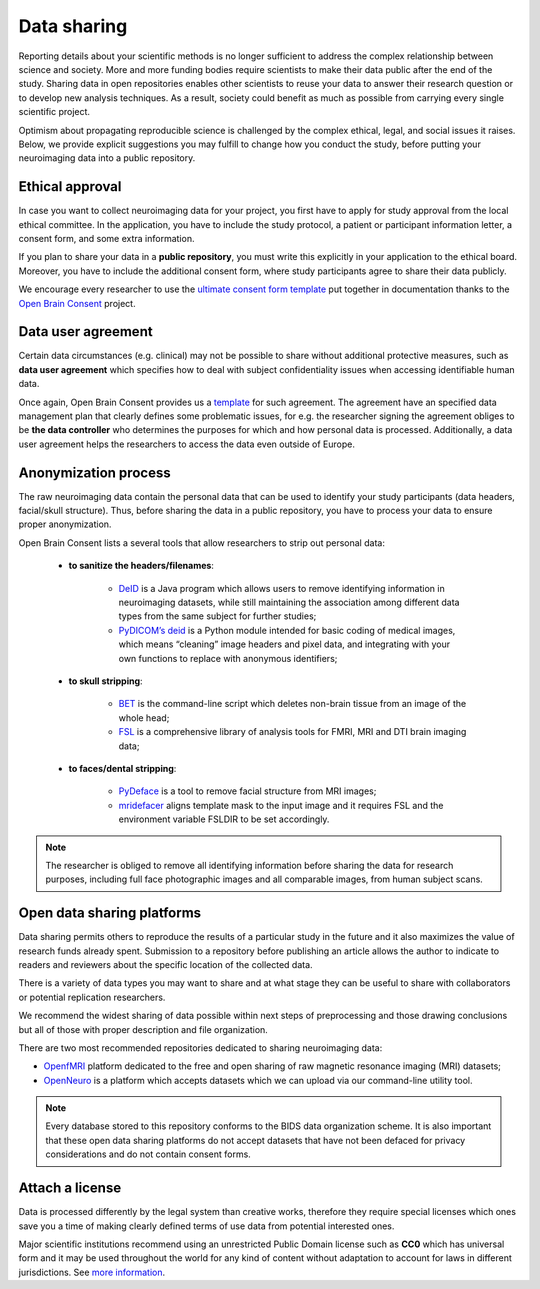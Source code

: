 ===============
Data sharing 
===============

Reporting details about your scientific methods is no longer sufficient to address 
the complex relationship between science and society. 
More and more funding bodies require scientists to make their data public after the end of the study. 
Sharing data in open repositories enables other scientists to reuse your data to answer their research question 
or to develop new analysis techniques. 
As a result, society could benefit as much as possible from carrying every single scientific project. 

Optimism about propagating reproducible science is challenged by the complex ethical, 
legal, and social issues it raises. 
Below, we provide explicit suggestions you may fulfill to change how you conduct the study, before putting your neuroimaging data into a public repository.


Ethical approval
-----------------

In case you want to collect neuroimaging data for your project, you first have to apply for study approval 
from the local ethical committee. 
In the application, you have to include the study protocol, a patient or participant information letter, 
a consent form, and some extra information. 

If you plan to share your data in a **public repository**, 
you must write this explicitly in your application to the ethical board. 
Moreover, you have to include the additional consent form, 
where study participants agree to share their data publicly.  

We encourage every researcher to use the `ultimate consent form template <https://open-brain-consent.readthedocs.io/en/latest/ultimate.html>`_
put together in documentation thanks to the `Open Brain Consent <https://open-brain-consent.readthedocs.io/en/stable/index.html>`_ project.

Data user agreement 
------------------------

Certain data circumstances (e.g. clinical) may not be possible to share without additional protective measures, 
such as **data user agreement** which specifies how to deal with subject confidentiality issues when accessing identifiable human data. 


Once again, Open Brain Consent provides us a `template <https://open-brain-consent.readthedocs.io/en/stable/gdpr/data_user_agreement.html>`_ for such agreement. 
The agreement have an specified data management plan that clearly defines some problematic issues, 
for e.g. the researcher signing the agreement obliges to be **the data controller** who determines the purposes for which and how personal data is processed. 
Additionally, a data user agreement helps the researchers to access the data even outside of Europe. 



Anonymization process
---------------------------

The raw neuroimaging data contain the personal data that can be used to identify your study participants 
(data headers, facial/skull structure). 
Thus, before sharing the data in a public repository, 
you have to process your data to ensure proper anonymization.

Open Brain Consent lists a several tools that allow researchers to strip out personal data:

    - **to sanitize the headers/filenames**:

        * `DeID <https://www.nitrc.org/projects/de-identification>`_ is a Java program which allows users to remove identifying information in neuroimaging datasets, while still maintaining the association among different data types from the same subject for further studies;
        * `PyDICOM’s deid <https://github.com/pydicom/pydicom>`_ is a Python module intended for basic coding of medical images, which means “cleaning” image headers and pixel data, and integrating with your own functions to replace with anonymous identifiers;

    - **to skull stripping**:

        * `BET <https://fsl.fmrib.ox.ac.uk/fsl/fslwiki/BET/UserGuide>`_ is the command-line script which deletes non-brain tissue from an image of the whole head;
        * `FSL <https://fsl.fmrib.ox.ac.uk/fsl/fslwiki/FslInstallation>`_ is a comprehensive library of analysis tools for FMRI, MRI and DTI brain imaging data;

    - **to faces/dental stripping**:

        * `PyDeface <https://github.com/poldracklab/pydeface>`_ is a tool to remove facial structure from MRI images;
        * `mridefacer <https://github.com/mih/mridefacer>`_ aligns template mask to the input image and it requires FSL and the environment variable FSLDIR to be set accordingly.

.. note:: The researcher is obliged to remove all identifying information before sharing the data for research purposes, including full face photographic images and all comparable images, from human subject scans.

Open data sharing platforms
----------------------------

Data sharing permits others to reproduce the results of a particular study in the future and it also maximizes the value of research funds already spent. 
Submission to a repository before publishing an article allows the author to indicate to readers and reviewers about the specific location of the collected data. 

There is a variety of data types you may want to share and at what stage they can be useful to share with collaborators or potential replication researchers. 

.. image:: img/data_types.png
  :width: 400
  :align: center
  :alt: Alternative text

We recommend the widest sharing of data possible within next steps of preprocessing and those drawing conclusions but all of those with proper description and file organization. 

There are two most recommended repositories dedicated to sharing neuroimaging data: 

* `OpenfMRI <http://openfmri.org/>`_ platform dedicated to the free and open sharing of raw magnetic resonance imaging (MRI) datasets; 
* `OpenNeuro <https://openneuro.org/>`_ is a platform which accepts datasets which we can upload via our command-line utility tool.

.. note:: Every database stored to this repository conforms to the BIDS data organization scheme. It is also important that these open data sharing platforms do not accept datasets that have not been defaced for privacy considerations and do not contain consent forms.

Attach a license
----------------------

Data is processed differently by the legal system than creative works, 
therefore they require special licenses which ones save you a time of making clearly defined terms of use data from potential interested ones.

Major scientific institutions recommend using an unrestricted Public Domain license such as **CC0** which has universal 
form and it may be used throughout the world for any kind of content without adaptation to account for laws in different 
jurisdictions. 
See `more information <https://creativecommons.org/share-your-work/public-domain/cc0/>`_.